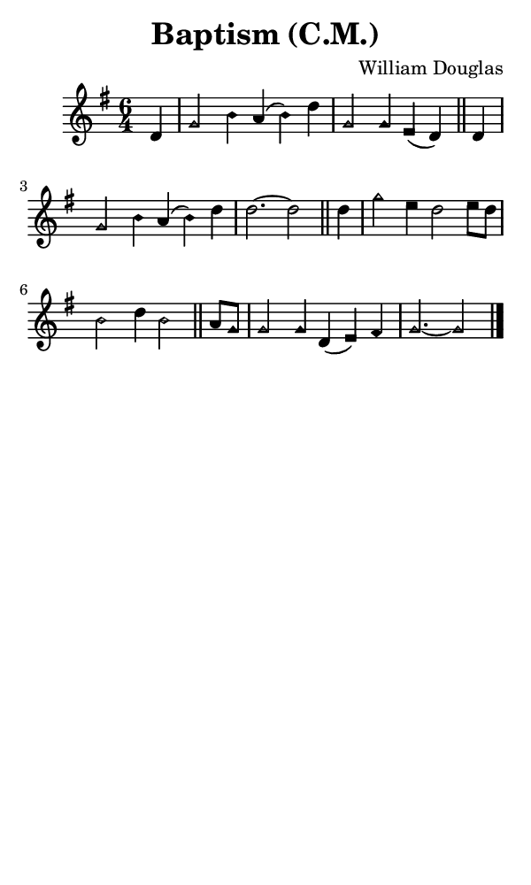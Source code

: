 \version "2.18.2"

#(set-global-staff-size 14)

\header {
  title=\markup {
    Baptism (C.M.)
  }
  composer = \markup {
    William Douglas
  }
  tagline = ##f
}

sopranoMusic = {
 \aikenHeads
 \clef treble
 \key g \major
 \autoBeamOff
 \time 6/4
 \relative c' {
   \set Score.tempoHideNote = ##t \tempo 4 = 120
   
   \partial 4
   d4 g2 b4 a( b) d g,2 g4 e4( d) \bar "||"
   d4 g2 b4 a( b) d d2.~ d2 \bar "||"
   d4 g2 e4 d2 e8[ d] b2 d4 b2 \bar "||"
   a8[ g] g2 g4 d( e) fis g2.~ g2 \bar "|."
 }
}

#(set! paper-alist (cons '("phone" . (cons (* 3 in) (* 5 in))) paper-alist))

\paper {
  #(set-paper-size "phone")
}

\score {
  <<
    \new Staff {
      \new Voice {
	\sopranoMusic
      }
    }
  >>
}